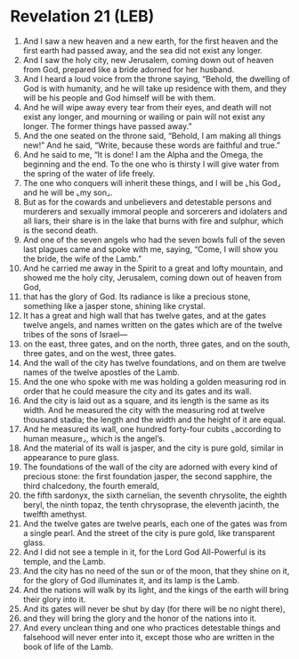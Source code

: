 * Revelation 21 (LEB)
:PROPERTIES:
:ID: LEB/66-REV21
:END:

1. And I saw a new heaven and a new earth, for the first heaven and the first earth had passed away, and the sea did not exist any longer.
2. And I saw the holy city, new Jerusalem, coming down out of heaven from God, prepared like a bride adorned for her husband.
3. And I heard a loud voice from the throne saying, “Behold, the dwelling of God is with humanity, and he will take up residence with them, and they will be his people and God himself will be with them.
4. And he will wipe away every tear from their eyes, and death will not exist any longer, and mourning or wailing or pain will not exist any longer. The former things have passed away.”
5. And the one seated on the throne said, “Behold, I am making all things new!” And he said, “Write, because these words are faithful and true.”
6. And he said to me, “It is done! I am the Alpha and the Omega, the beginning and the end. To the one who is thirsty I will give water from the spring of the water of life freely.
7. The one who conquers will inherit these things, and I will be ⌞his God⌟ and he will be ⌞my son⌟.
8. But as for the cowards and unbelievers and detestable persons and murderers and sexually immoral people and sorcerers and idolaters and all liars, their share is in the lake that burns with fire and sulphur, which is the second death.
9. And one of the seven angels who had the seven bowls full of the seven last plagues came and spoke with me, saying, “Come, I will show you the bride, the wife of the Lamb.”
10. And he carried me away in the Spirit to a great and lofty mountain, and showed me the holy city, Jerusalem, coming down out of heaven from God,
11. that has the glory of God. Its radiance is like a precious stone, something like a jasper stone, shining like crystal.
12. It has a great and high wall that has twelve gates, and at the gates twelve angels, and names written on the gates which are of the twelve tribes of the sons of Israel—
13. on the east, three gates, and on the north, three gates, and on the south, three gates, and on the west, three gates.
14. And the wall of the city has twelve foundations, and on them are twelve names of the twelve apostles of the Lamb.
15. And the one who spoke with me was holding a golden measuring rod in order that he could measure the city and its gates and its wall.
16. And the city is laid out as a square, and its length is the same as its width. And he measured the city with the measuring rod at twelve thousand stadia; the length and the width and the height of it are equal.
17. And he measured its wall, one hundred forty-four cubits ⌞according to human measure⌟, which is the angel’s.
18. And the material of its wall is jasper, and the city is pure gold, similar in appearance to pure glass.
19. The foundations of the wall of the city are adorned with every kind of precious stone: the first foundation jasper, the second sapphire, the third chalcedony, the fourth emerald,
20. the fifth sardonyx, the sixth carnelian, the seventh chrysolite, the eighth beryl, the ninth topaz, the tenth chrysoprase, the eleventh jacinth, the twelfth amethyst.
21. And the twelve gates are twelve pearls, each one of the gates was from a single pearl. And the street of the city is pure gold, like transparent glass.
22. And I did not see a temple in it, for the Lord God All-Powerful is its temple, and the Lamb.
23. And the city has no need of the sun or of the moon, that they shine on it, for the glory of God illuminates it, and its lamp is the Lamb.
24. And the nations will walk by its light, and the kings of the earth will bring their glory into it.
25. And its gates will never be shut by day (for there will be no night there),
26. and they will bring the glory and the honor of the nations into it.
27. And every unclean thing and one who practices detestable things and falsehood will never enter into it, except those who are written in the book of life of the Lamb.
